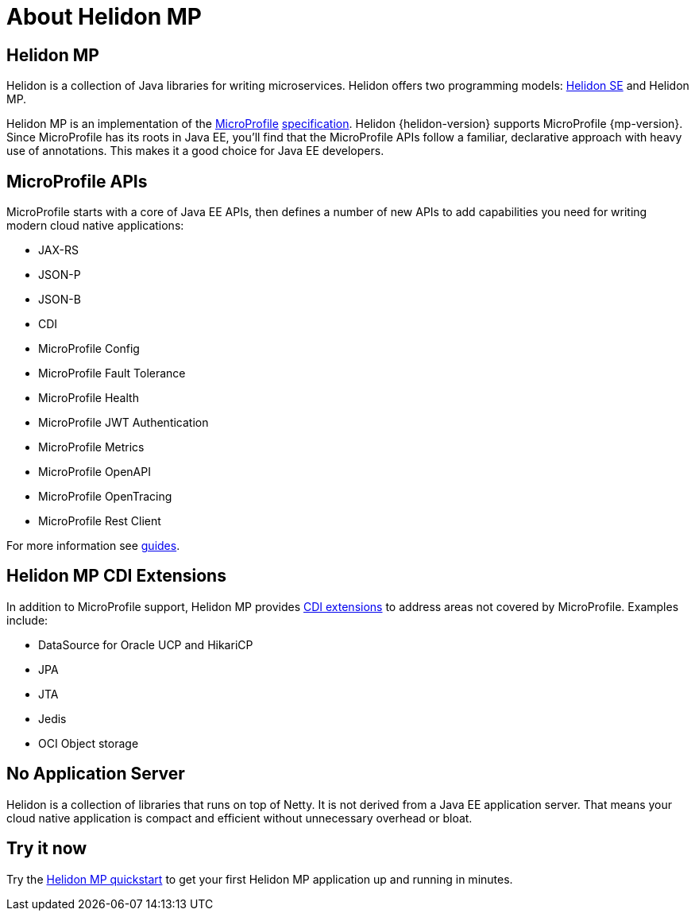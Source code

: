 ///////////////////////////////////////////////////////////////////////////////

    Copyright (c) 2019, 2020 Oracle and/or its affiliates.

    Licensed under the Apache License, Version 2.0 (the "License");
    you may not use this file except in compliance with the License.
    You may obtain a copy of the License at

        http://www.apache.org/licenses/LICENSE-2.0

    Unless required by applicable law or agreed to in writing, software
    distributed under the License is distributed on an "AS IS" BASIS,
    WITHOUT WARRANTIES OR CONDITIONS OF ANY KIND, either express or implied.
    See the License for the specific language governing permissions and
    limitations under the License.

///////////////////////////////////////////////////////////////////////////////

= About Helidon MP
:description: about Helidon MP
:keywords: helidon, java, microservices, microprofile

== Helidon MP

Helidon is a collection of Java libraries for writing microservices. Helidon
offers two programming models: <<se/introduction/01_introduction.adoc,Helidon SE>>
and Helidon MP.

Helidon MP is an implementation of the
https://microprofile.io[MicroProfile]
https://github.com/eclipse/microprofile/releases[specification].
Helidon {helidon-version} supports MicroProfile {mp-version}. Since
MicroProfile has its roots in Java EE, you'll find that the MicroProfile
APIs follow a familiar, declarative approach with heavy use of annotations.
This makes it a good choice for Java EE developers.

== MicroProfile APIs

MicroProfile starts with a core of Java EE APIs, then defines a number
of new APIs to add capabilities you need for writing modern cloud native
applications:

* JAX-RS
* JSON-P
* JSON-B
* CDI
* MicroProfile Config
* MicroProfile Fault Tolerance
* MicroProfile Health
* MicroProfile JWT Authentication
* MicroProfile Metrics
* MicroProfile OpenAPI
* MicroProfile OpenTracing
* MicroProfile Rest Client

For more information see <<guides/01_overview.adoc,guides>>.

== Helidon MP CDI Extensions

In addition to MicroProfile support, Helidon MP provides
<<mp/extensions/01_overview.adoc,CDI extensions>> to address areas not
covered by MicroProfile. Examples include:

* DataSource for Oracle UCP and HikariCP
* JPA
* JTA
* Jedis
* OCI Object storage

== No Application Server

Helidon is a collection of libraries that runs on top of Netty. It is not
derived from a Java EE application server. That means your cloud native
application is compact
and efficient without unnecessary overhead or bloat.

== Try it now

Try the <<guides/03_quickstart-mp.adoc,Helidon MP quickstart>> to get your
first Helidon MP application up and running in minutes.
